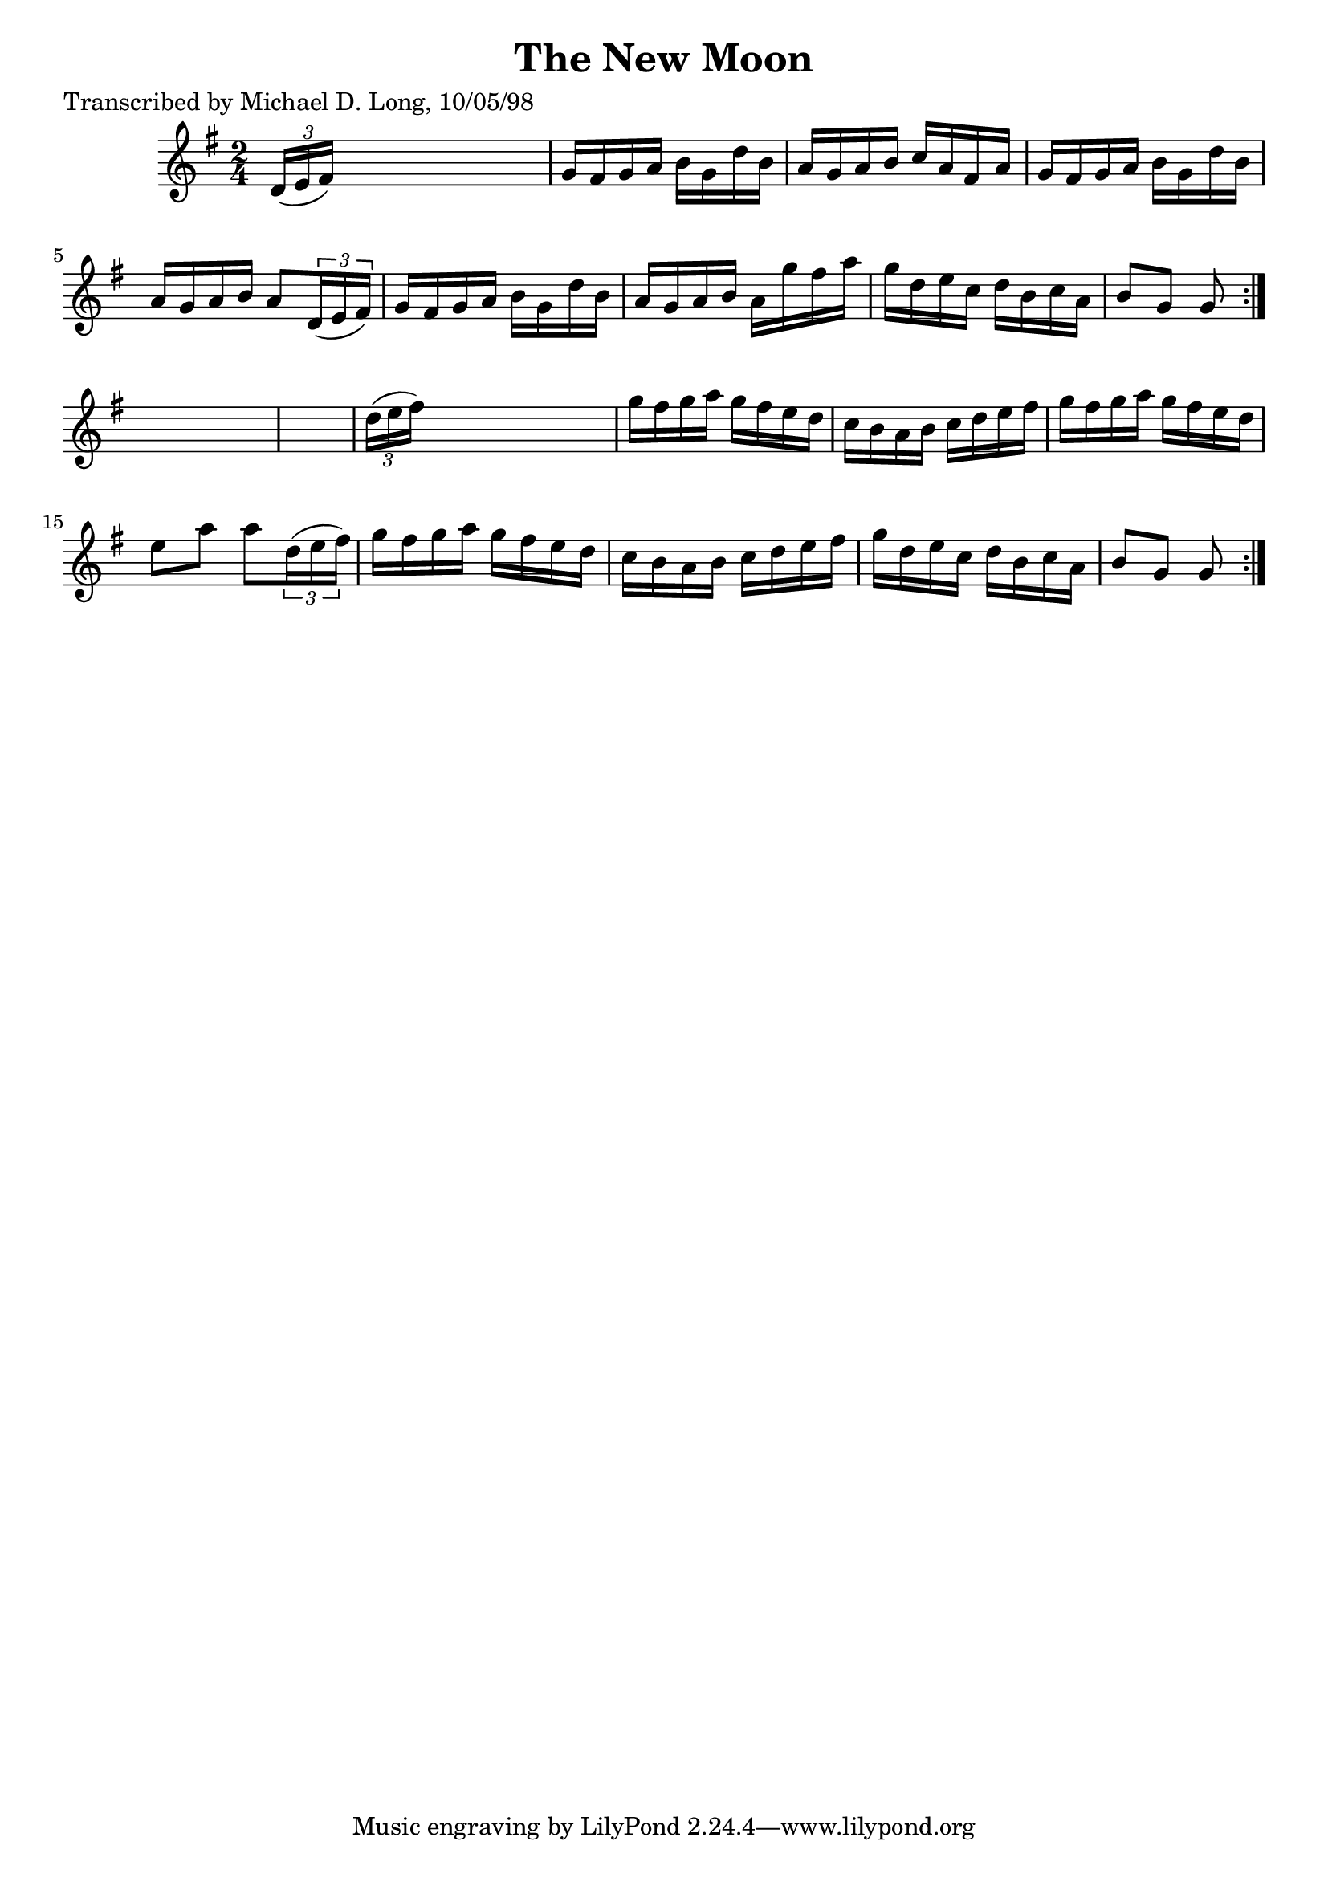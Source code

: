 
\version "2.16.2"
% automatically converted by musicxml2ly from xml/1609_ml.xml

%% additional definitions required by the score:
\language "english"


\header {
    poet = "Transcribed by Michael D. Long, 10/05/98"
    encoder = "abc2xml version 63"
    encodingdate = "2015-01-25"
    title = "The New Moon"
    }

\layout {
    \context { \Score
        autoBeaming = ##f
        }
    }
PartPOneVoiceOne =  \relative d' {
    \repeat volta 2 {
        \repeat volta 2 {
            \key g \major \time 2/4 \times 2/3 {
                d16 ( [ e16 fs16 ) ] }
            s4. | % 2
            g16 [ fs16 g16 a16 ] b16 [ g16 d'16 b16 ] | % 3
            a16 [ g16 a16 b16 ] c16 [ a16 fs16 a16 ] | % 4
            g16 [ fs16 g16 a16 ] b16 [ g16 d'16 b16 ] | % 5
            a16 [ g16 a16 b16 ] a8 [ \times 2/3 {
                d,16 ( e16 fs16 ) ] }
            | % 6
            g16 [ fs16 g16 a16 ] b16 [ g16 d'16 b16 ] | % 7
            a16 [ g16 a16 b16 ] a16 [ g'16 fs16 a16 ] | % 8
            g16 [ d16 e16 c16 ] d16 [ b16 c16 a16 ] | % 9
            b8 [ g8 ] g8 }
        s8*5 | % 11
        \times 2/3  {
            d'16 ( [ e16 fs16 ) ] }
        s4. | % 12
        g16 [ fs16 g16 a16 ] g16 [ fs16 e16 d16 ] | % 13
        c16 [ b16 a16 b16 ] c16 [ d16 e16 fs16 ] | % 14
        g16 [ fs16 g16 a16 ] g16 [ fs16 e16 d16 ] | % 15
        e8 [ a8 ] a8 [ \times 2/3 {
            d,16 ( e16 fs16 ) ] }
        | % 16
        g16 [ fs16 g16 a16 ] g16 [ fs16 e16 d16 ] | % 17
        c16 [ b16 a16 b16 ] c16 [ d16 e16 fs16 ] | % 18
        g16 [ d16 e16 c16 ] d16 [ b16 c16 a16 ] | % 19
        b8 [ g8 ] g8 }
    }


% The score definition
\score {
    <<
        \new Staff <<
            \context Staff << 
                \context Voice = "PartPOneVoiceOne" { \PartPOneVoiceOne }
                >>
            >>
        
        >>
    \layout {}
    % To create MIDI output, uncomment the following line:
    %  \midi {}
    }

